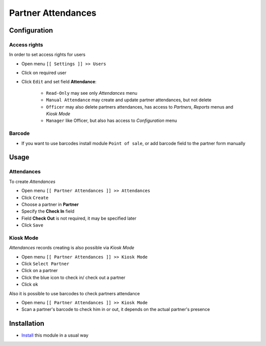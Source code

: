 =====================
 Partner Attendances
=====================


Configuration
=============

Access rights
-------------

In order to set access rights for users

* Open menu ``[[ Settings ]] >> Users``
* Click on required user
* Click ``Edit`` and set field **Attendance**:

    * ``Read-Only`` may see only *Attendances* menu
    * ``Manual Attendance`` may create and update partner attendances, but not delete
    * ``Officer`` may also delete partners attendances, has access to *Partners*, *Reports* menus and *Kiosk Mode*
    * ``Manager`` like Officer, but also has access to *Configuration* menu

Barcode
-------

* If you want to use barcodes install module ``Point of sale``, or add barcode field to the partner form manually


Usage
=====

Attendances
-----------

To create *Attendances*

* Open menu ``[[ Partner Attendances ]] >> Attendances``
* Click ``Create``
* Choose a partner in **Partner**
* Specify the **Check In** field
* Field **Check Out** is not required, it may be specified later
* Click ``Save``

Kiosk Mode
----------

*Attendances* records creating is also possible via *Kiosk Mode*

* Open menu ``[[ Partner Attendances ]] >> Kiosk Mode``
* Click ``Select Partner``
* Click on a partner
* Click the blue icon to check in/ check out a partner
* Click ``ok``

Also it is possible to use barcodes to check partners attendance

* Open menu ``[[ Partner Attendances ]] >> Kiosk Mode``
* Scan a partner's barcode to check him in or out, it depends on the actual partner's presence

Installation
============

* `Install <https://odoo-development.readthedocs.io/en/latest/odoo/usage/install-module.html>`__ this module in a usual way

